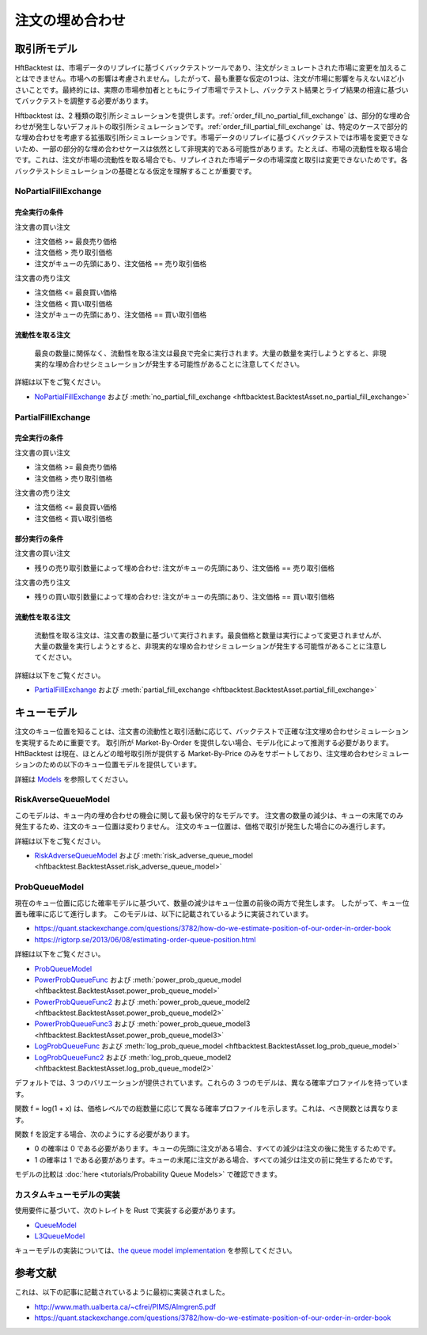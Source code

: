 ================
注文の埋め合わせ
================

取引所モデル
============

HftBacktest は、市場データのリプレイに基づくバックテストツールであり、注文がシミュレートされた市場に変更を加えることはできません。市場への影響は考慮されません。したがって、最も重要な仮定の1つは、注文が市場に影響を与えないほど小さいことです。最終的には、実際の市場参加者とともにライブ市場でテストし、バックテスト結果とライブ結果の相違に基づいてバックテストを調整する必要があります。

Hftbacktest は、2 種類の取引所シミュレーションを提供します。:ref:`order_fill_no_partial_fill_exchange` は、部分的な埋め合わせが発生しないデフォルトの取引所シミュレーションです。:ref:`order_fill_partial_fill_exchange` は、特定のケースで部分的な埋め合わせを考慮する拡張取引所シミュレーションです。市場データのリプレイに基づくバックテストでは市場を変更できないため、一部の部分的な埋め合わせケースは依然として非現実的である可能性があります。たとえば、市場の流動性を取る場合です。これは、注文が市場の流動性を取る場合でも、リプレイされた市場データの市場深度と取引は変更できないためです。各バックテストシミュレーションの基礎となる仮定を理解することが重要です。

.. _order_fill_no_partial_fill_exchange:

NoPartialFillExchange
---------------------

完全実行の条件
~~~~~~~~~~~~~~

注文書の買い注文

* 注文価格 >= 最良売り価格
* 注文価格 > 売り取引価格
* 注文がキューの先頭にあり、注文価格 == 売り取引価格

注文書の売り注文

* 注文価格 <= 最良買い価格
* 注文価格 < 買い取引価格
* 注文がキューの先頭にあり、注文価格 == 買い取引価格

流動性を取る注文
~~~~~~~~~~~~~~~~

    最良の数量に関係なく、流動性を取る注文は最良で完全に実行されます。大量の数量を実行しようとすると、非現実的な埋め合わせシミュレーションが発生する可能性があることに注意してください。

詳細は以下をご覧ください。

* `NoPartialFillExchange <https://docs.rs/hftbacktest/latest/hftbacktest/backtest/proc/struct.NoPartialFillExchange.html>`_
  および :meth:`no_partial_fill_exchange <hftbacktest.BacktestAsset.no_partial_fill_exchange>`

.. _order_fill_partial_fill_exchange:

PartialFillExchange
-------------------

完全実行の条件
~~~~~~~~~~~~~~

注文書の買い注文

* 注文価格 >= 最良売り価格
* 注文価格 > 売り取引価格

注文書の売り注文

* 注文価格 <= 最良買い価格
* 注文価格 < 買い取引価格

部分実行の条件
~~~~~~~~~~~~~~

注文書の買い注文

* 残りの売り取引数量によって埋め合わせ: 注文がキューの先頭にあり、注文価格 == 売り取引価格

注文書の売り注文

* 残りの買い取引数量によって埋め合わせ: 注文がキューの先頭にあり、注文価格 == 買い取引価格

流動性を取る注文
~~~~~~~~~~~~~~~~

    流動性を取る注文は、注文書の数量に基づいて実行されます。最良価格と数量は実行によって変更されませんが、大量の数量を実行しようとすると、非現実的な埋め合わせシミュレーションが発生する可能性があることに注意してください。

詳細は以下をご覧ください。

* `PartialFillExchange <https://docs.rs/hftbacktest/latest/hftbacktest/backtest/proc/struct.PartialFillExchange.html>`_
  および :meth:`partial_fill_exchange <hftbacktest.BacktestAsset.partial_fill_exchange>`

キューモデル
============

注文のキュー位置を知ることは、注文書の流動性と取引活動に応じて、バックテストで正確な注文埋め合わせシミュレーションを実現するために重要です。
取引所が Market-By-Order を提供しない場合、モデル化によって推測する必要があります。
HftBacktest は現在、ほとんどの暗号取引所が提供する Market-By-Price のみをサポートしており、注文埋め合わせシミュレーションのための以下のキュー位置モデルを提供しています。

詳細は `Models <https://docs.rs/hftbacktest/latest/hftbacktest/backtest/models/index.html>`_ を参照してください。

.. image:: images/liquidity-and-trade-activities.png

RiskAverseQueueModel
--------------------

このモデルは、キュー内の埋め合わせの機会に関して最も保守的なモデルです。
注文書の数量の減少は、キューの末尾でのみ発生するため、注文のキュー位置は変わりません。
注文のキュー位置は、価格で取引が発生した場合にのみ進行します。

詳細は以下をご覧ください。

* `RiskAdverseQueueModel <https://docs.rs/hftbacktest/latest/hftbacktest/backtest/models/struct.RiskAdverseQueueModel.html>`_
  および :meth:`risk_adverse_queue_model <hftbacktest.BacktestAsset.risk_adverse_queue_model>`

.. _order_fill_prob_queue_model:

ProbQueueModel
--------------
現在のキュー位置に応じた確率モデルに基づいて、数量の減少はキュー位置の前後の両方で発生します。
したがって、キュー位置も確率に応じて進行します。
このモデルは、以下に記載されているように実装されています。

* https://quant.stackexchange.com/questions/3782/how-do-we-estimate-position-of-our-order-in-order-book
* https://rigtorp.se/2013/06/08/estimating-order-queue-position.html

詳細は以下をご覧ください。

* `ProbQueueModel <https://docs.rs/hftbacktest/latest/hftbacktest/backtest/models/struct.ProbQueueModel.html>`_

* `PowerProbQueueFunc <https://docs.rs/hftbacktest/latest/hftbacktest/backtest/models/struct.PowerProbQueueFunc.html>`_
  および :meth:`power_prob_queue_model <hftbacktest.BacktestAsset.power_prob_queue_model>`

* `PowerProbQueueFunc2 <https://docs.rs/hftbacktest/latest/hftbacktest/backtest/models/struct.PowerProbQueueFunc2.html>`_
  および :meth:`power_prob_queue_model2 <hftbacktest.BacktestAsset.power_prob_queue_model2>`

* `PowerProbQueueFunc3 <https://docs.rs/hftbacktest/latest/hftbacktest/backtest/models/struct.PowerProbQueueFunc3.html>`_
  および :meth:`power_prob_queue_model3 <hftbacktest.BacktestAsset.power_prob_queue_model3>`

* `LogProbQueueFunc <https://docs.rs/hftbacktest/latest/hftbacktest/backtest/models/struct.LogProbQueueFunc.html>`_
  および :meth:`log_prob_queue_model <hftbacktest.BacktestAsset.log_prob_queue_model>`

* `LogProbQueueFunc2 <https://docs.rs/hftbacktest/latest/hftbacktest/backtest/models/struct.LogProbQueueFunc2.html>`_
  および :meth:`log_prob_queue_model2 <hftbacktest.BacktestAsset.log_prob_queue_model2>`

デフォルトでは、3 つのバリエーションが提供されています。これらの 3 つのモデルは、異なる確率プロファイルを持っています。

.. image:: images/probqueuemodel.png

関数 f = log(1 + x) は、価格レベルでの総数量に応じて異なる確率プロファイルを示します。これは、べき関数とは異なります。

.. image:: images/probqueuemodel_log.png

.. image:: images/probqueuemodel2.png
.. image:: images/probqueuemodel3.png

関数 f を設定する場合、次のようにする必要があります。

* 0 の確率は 0 である必要があります。キューの先頭に注文がある場合、すべての減少は注文の後に発生するためです。
* 1 の確率は 1 である必要があります。キューの末尾に注文がある場合、すべての減少は注文の前に発生するためです。

モデルの比較は :doc:`here <tutorials/Probability Queue Models>` で確認できます。

カスタムキューモデルの実装
--------------------------
使用要件に基づいて、次のトレイトを Rust で実装する必要があります。

* `QueueModel <https://docs.rs/hftbacktest/latest/hftbacktest/backtest/models/trait.QueueModel.html>`_
* `L3QueueModel <https://docs.rs/hftbacktest/latest/hftbacktest/backtest/models/trait.L3QueueModel.html>`_

キューモデルの実装については、`the queue model implementation <https://github.com/nkaz001/hftbacktest/blob/master/hftbacktest/src/backtest/models/queue.rs>`_ を参照してください。

参考文献
========
これは、以下の記事に記載されているように最初に実装されました。

* http://www.math.ualberta.ca/~cfrei/PIMS/Almgren5.pdf
* https://quant.stackexchange.com/questions/3782/how-do-we-estimate-position-of-our-order-in-order-book
